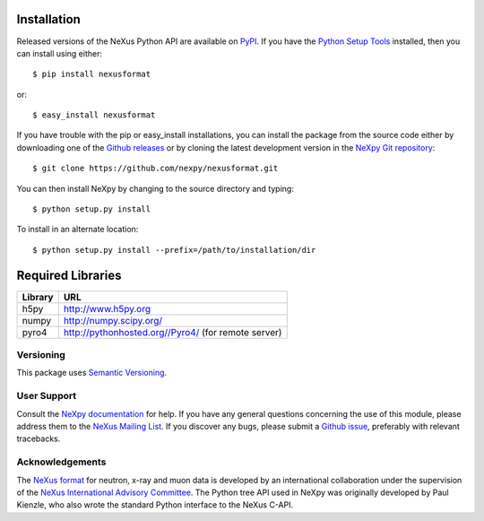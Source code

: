 Installation
============
Released versions of the NeXus Python API are available on `PyPI 
<https://pypi.python.org/pypi/nexusformat/>`_. If you have the `Python Setup 
Tools <https://pypi.python.org/pypi/setuptools>`_ installed, then you can 
install using either::

    $ pip install nexusformat

or:: 

    $ easy_install nexusformat 

If you have trouble with the pip or easy_install installations, you can install
the package from the source code either by downloading one of the 
`Github releases <https://github.com/nexpy/nexusformat/releases>`_ or by cloning 
the latest development version in the 
`NeXpy Git repository <https://github.com/nexpy/nexusformat>`_::

    $ git clone https://github.com/nexpy/nexusformat.git

You can then install NeXpy by changing to the source directory and typing::

    $ python setup.py install

To install in an alternate location::

    $ python setup.py install --prefix=/path/to/installation/dir

Required Libraries
==================

=================  ===================================================
Library            URL
=================  ===================================================
h5py               http://www.h5py.org
numpy              http://numpy.scipy.org/
pyro4              http://pythonhosted.org//Pyro4/ (for remote server)
=================  ===================================================

Versioning
-------------------
This package uses `Semantic Versioning <http://semver.org/spec/v2.0.0.html>`_.

User Support
------------
Consult the `NeXpy documentation <http://nexpy.github.io/nexpy/>`_ for help. If 
you have any general questions concerning the use of this module, please address 
them to the `NeXus Mailing List 
<http://download.nexusformat.org/doc/html/mailinglist.html>`_. If you discover
any bugs, please submit a `Github issue 
<https://github.com/nexpy/nexusformat/issues>`_, preferably with relevant 
tracebacks.

Acknowledgements
----------------
The `NeXus format <http://www.nexusformat.org>`_ for neutron, x-ray and muon 
data is developed by an international collaboration under the supervision of the 
`NeXus International Advisory Committee <http://wiki.nexusformat.org/NIAC>`_. 
The Python tree API used in NeXpy was originally developed by Paul Kienzle, who
also wrote the standard Python interface to the NeXus C-API.
